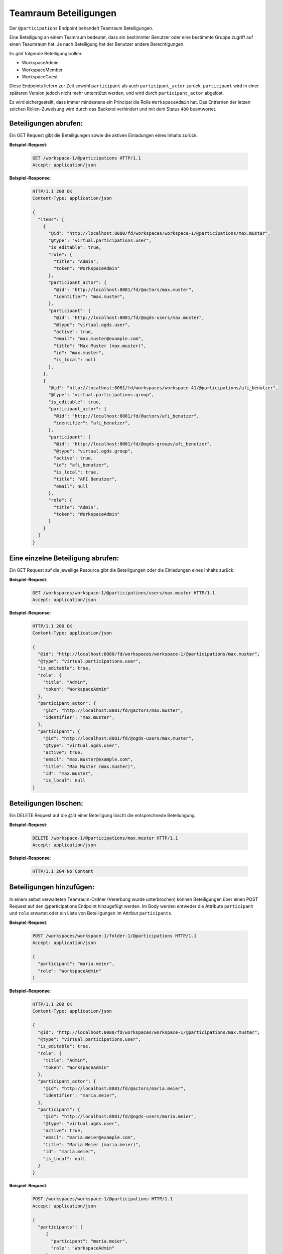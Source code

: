 .. _participation:

Teamraum Beteiligungen
======================

Der ``@participations`` Endpoint behandelt Teamraum Beteiligungen.

Eine Beteiligung an einem Teamraum bedeutet, dass ein bestimmter Benutzer oder
eine bestimmte Gruppe zugriff auf einen Teaumraum hat. Je nach Beteiligung hat der Benutzer andere Berechtigungen.

Es gibt folgende Beteiligungsrollen:

- WorkspaceAdmin
- WorkspaceMember
- WorkspaceGuest

Diese Endpoints liefern zur Zeit sowohl ``participant`` als auch ``participant_actor`` zurück. ``participant`` wird in einer späteren Version jedoch nicht mehr unterstützt werden, und wird durch ``participant_actor`` abgelöst.

Es wird sichergestellt, dass immer mindestens ein Principal die Rolle
``WorkspaceAdmin`` hat. Das Entfernen der letzen solchen Rollen-Zuweisung wird
durch das Backend verhindert und mit dem Status ``400`` beantwortet.


Beteiligungen abrufen:
----------------------
Ein GET Request gibt die Beteiligungen sowie die aktiven Einladungen eines Inhalts zurück.

**Beispiel-Request**:

   .. sourcecode:: http

       GET /workspace-1/@participations HTTP/1.1
       Accept: application/json

**Beispiel-Response**:


   .. sourcecode:: http

    HTTP/1.1 200 OK
    Content-Type: application/json

    {
      "items": [
        {
          "@id": "http://localhost:8080/fd/workspaces/workspace-1/@participations/max.muster",
          "@type": "virtual.participations.user",
          "is_editable": true,
          "role": {
            "title": "Admin",
            "token": "WorkspaceAdmin"
          },
          "participant_actor": {
            "@id": "http://localhost:8081/fd/@actors/max.muster",
            "identifier": "max.muster",
          },
          "participant": {
            "@id": "http://localhost:8081/fd/@ogds-users/max.muster",
            "@type": "virtual.ogds.user",
            "active": true,
            "email": "max.muster@example.com",
            "title": "Max Muster (max.muster)",
            "id": "max.muster",
            "is_local": null
          },
        },
        {
          "@id": "http://localhost:8081/fd/workspaces/workspace-41/@participations/afi_benutzer",
          "@type": "virtual.participations.group",
          "is_editable": true,
          "participant_actor": {
            "@id": "http://localhost:8081/fd/@actors/afi_benutzer",
            "identifier": "afi_benutzer",
          },
          "participant": {
            "@id": "http://localhost:8081/fd/@ogds-groups/afi_benutzer",
            "@type": "virtual.ogds.group",
            "active": true,
            "id": "afi_benutzer",
            "is_local": true,
            "title": "AFI Benutzer",
            "email": null
          },
          "role": {
            "title": "Admin",
            "token": "WorkspaceAdmin"
          }
        }
      ]
    }


Eine einzelne Beteiligung abrufen:
----------------------------------
Ein GET Request auf die jeweilige Resource gibt die Beteiligungen oder die Einladungen eines Inhalts zurück.

**Beispiel-Request**:

   .. sourcecode:: http

       GET /workspaces/workspace-1/@participations/users/max.muster HTTP/1.1
       Accept: application/json

**Beispiel-Response**:


   .. sourcecode:: http

    HTTP/1.1 200 OK
    Content-Type: application/json

    {
      "@id": "http://localhost:8080/fd/workspaces/workspace-1/@participations/max.muster",
      "@type": "virtual.participations.user",
      "is_editable": true,
      "role": {
        "title": "Admin",
        "token": "WorkspaceAdmin"
      },
      "participant_actor": {
        "@id": "http://localhost:8081/fd/@actors/max.muster",
        "identifier": "max.muster",
      },
      "participant": {
        "@id": "http://localhost:8081/fd/@ogds-users/max.muster",
        "@type": "virtual.ogds.user",
        "active": true,
        "email": "max.muster@example.com",
        "title": "Max Muster (max.muster)",
        "id": "max.muster",
        "is_local": null
    }


Beteiligungen löschen:
----------------------
Ein DELETE Request auf die `@id` einer Beteiligung löscht die entsprechnede Beteilungung.

**Beispiel-Request**:

   .. sourcecode:: http

       DELETE /workspace-1/@participations/max.muster HTTP/1.1
       Accept: application/json


**Beispiel-Response**:

   .. sourcecode:: http

      HTTP/1.1 204 No Content


Beteiligungen hinzufügen:
-------------------------
In einem selbst verwalteten Teamraum-Ordner (Vererbung wurde unterbrochen) können Beteiligungen über einen POST Request auf den @participations Endpoint hinzugefügt werden. Im Body werden entweder die Attribute ``participant`` und ``role`` erwartet oder ein Liste von Beteiligungen im Attribut ``participants``.

**Beispiel-Request**:

   .. sourcecode:: http

       POST /workspaces/workspace-1/folder-1/@participations HTTP/1.1
       Accept: application/json

       {
         "participant": "maria.meier",
         "role": "WorkspaceAdmin"
       }

**Beispiel-Response**:

   .. sourcecode:: http

    HTTP/1.1 200 OK
    Content-Type: application/json

    {
      "@id": "http://localhost:8080/fd/workspaces/workspace-1/@participations/max.muster",
      "@type": "virtual.participations.user",
      "is_editable": true,
      "role": {
        "title": "Admin",
        "token": "WorkspaceAdmin"
      },
      "participant_actor": {
        "@id": "http://localhost:8081/fd/@actors/maria.meier",
        "identifier": "maria.meier",
      },
      "participant": {
        "@id": "http://localhost:8081/fd/@ogds-users/maria.meier",
        "@type": "virtual.ogds.user",
        "active": true,
        "email": "maria.meier@example.com",
        "title": "Maria Meier (maria.meier)",
        "id": "maria.meier",
        "is_local": null
      }
    }


**Beispiel-Request**:

   .. sourcecode:: http

       POST /workspaces/workspace-1/@participations HTTP/1.1
       Accept: application/json

       {
         "participants": [
            {
              "participant": "maria.meier",
              "role": "WorkspaceAdmin"
            },
            {
              "participant": "markus.muller",
              "role": "WorkspaceGuest"
            },
          ]
        }

**Beispiel-Response**:

   .. sourcecode:: http

    HTTP/1.1 200 OK
    Content-Type: application/json

    {
      "@id": "/workspaces/workspace-1/@participations",
      "items": [
          {
            "@id": "http://localhost:8080/fd/workspaces/workspace-1/@participations/max.muster",
            "@type": "virtual.participations.user",
            "is_editable": true,
            "role": {
              "title": "Admin",
              "token": "WorkspaceAdmin"
            },
            "participant_actor": {
              "@id": "http://localhost:8081/fd/@actors/maria.meier",
              "identifier": "maria.meier",
            },
            "participant": {
              "@id": "http://localhost:8081/fd/@ogds-users/maria.meier",
              "@type": "virtual.ogds.user",
              "active": true,
              "email": "maria.meier@example.com",
              "title": "Maria Meier (maria.meier)",
              "id": "maria.meier",
              "is_local": null
            },
          },
          {
            "@id": "http://localhost:8080/fd/workspaces/workspace-1/@participations/markus.muller",
            "...": "..."
          },
      ]
    }

Mit dem Flag ``notify_user`` kann der hinzugefügte Benutzer übers Benachrichtigungssystem (je nach Einstellung per Mail, GEVER-Benachhrichtigung oder Tageszusammenfassung) benachrichtigt werden, dass er dem Teamraum hinzugefügt wurde.

**Beispiel-Request**:

   .. sourcecode:: http

       POST /workspaces/workspace-1/folder-1/@participations HTTP/1.1
       Accept: application/json

       {
         "participant": "maria.meier",
         "role": "WorkspaceAdmin",
         "notify_user": true
       }

Beteiligungen bearbeiten:
-------------------------
Beteiligungen können über einen PATCH request auf die jeweilige Ressourece geändert werden.

**Beispiel-Request**:

  .. sourcecode:: http

    PATCH /workspaces/workspace-1/@participations/max.muster HTTP/1.1
    Accept: application/json

    {
      "role": "WorkspaceAdmin"
    }

**Beispiel-Response**:

   .. sourcecode:: http

      HTTP/1.1 204 No Content
